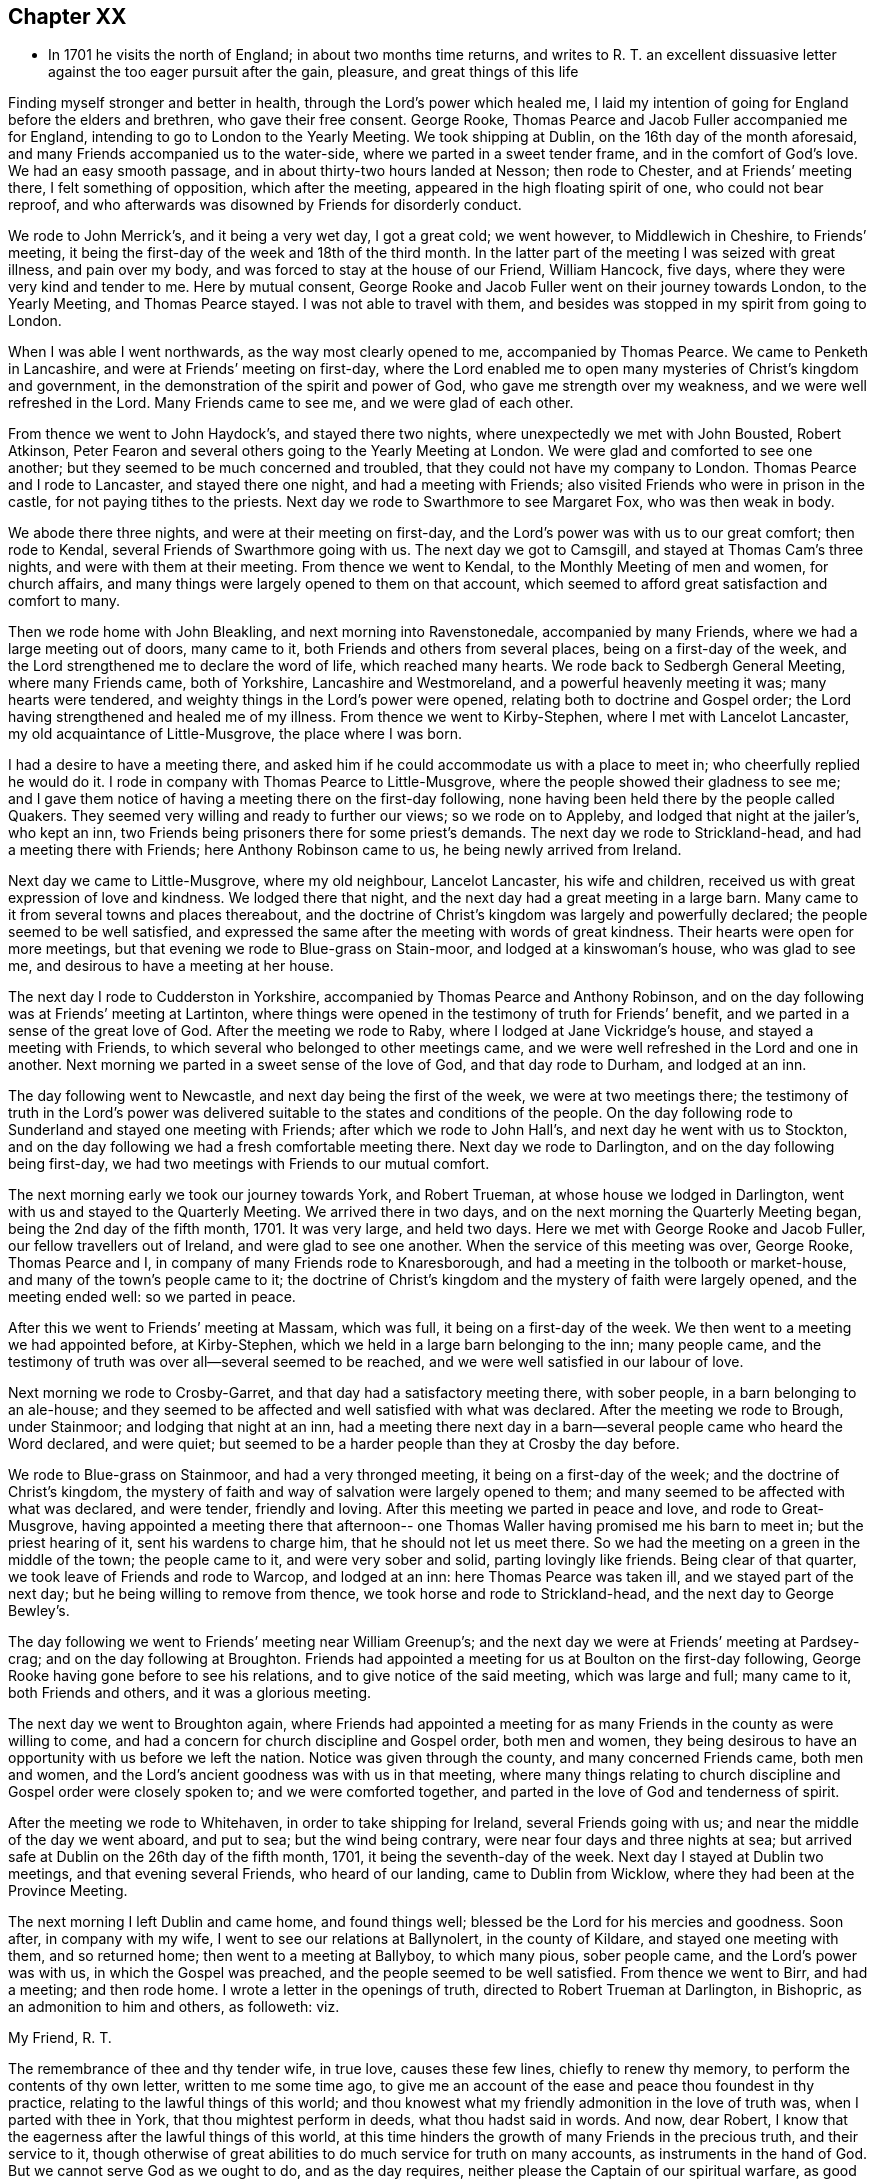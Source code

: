 == Chapter XX

[.chapter-synopsis]
* In 1701 he visits the north of England; in about two months time returns, and writes to R. T. an excellent dissuasive letter against the too eager pursuit after the gain, pleasure, and great things of this life

Finding myself stronger and better in health, through the Lord`'s power which healed me,
I laid my intention of going for England before the elders and brethren,
who gave their free consent.
George Rooke, Thomas Pearce and Jacob Fuller accompanied me for England,
intending to go to London to the Yearly Meeting.
We took shipping at Dublin, on the 16th day of the month aforesaid,
and many Friends accompanied us to the water-side,
where we parted in a sweet tender frame, and in the comfort of God`'s love.
We had an easy smooth passage, and in about thirty-two hours landed at Nesson;
then rode to Chester, and at Friends`' meeting there, I felt something of opposition,
which after the meeting, appeared in the high floating spirit of one,
who could not bear reproof,
and who afterwards was disowned by Friends for disorderly conduct.

We rode to John Merrick`'s, and it being a very wet day, I got a great cold;
we went however, to Middlewich in Cheshire, to Friends`' meeting,
it being the first-day of the week and 18th of the third month.
In the latter part of the meeting I was seized with great illness, and pain over my body,
and was forced to stay at the house of our Friend, William Hancock, five days,
where they were very kind and tender to me.
Here by mutual consent,
George Rooke and Jacob Fuller went on their journey towards London,
to the Yearly Meeting, and Thomas Pearce stayed.
I was not able to travel with them,
and besides was stopped in my spirit from going to London.

When I was able I went northwards, as the way most clearly opened to me,
accompanied by Thomas Pearce.
We came to Penketh in Lancashire, and were at Friends`' meeting on first-day,
where the Lord enabled me to open many mysteries of Christ`'s kingdom and government,
in the demonstration of the spirit and power of God,
who gave me strength over my weakness, and we were well refreshed in the Lord.
Many Friends came to see me, and we were glad of each other.

From thence we went to John Haydock`'s, and stayed there two nights,
where unexpectedly we met with John Bousted, Robert Atkinson,
Peter Fearon and several others going to the Yearly Meeting at London.
We were glad and comforted to see one another;
but they seemed to be much concerned and troubled,
that they could not have my company to London.
Thomas Pearce and I rode to Lancaster, and stayed there one night,
and had a meeting with Friends; also visited Friends who were in prison in the castle,
for not paying tithes to the priests.
Next day we rode to Swarthmore to see Margaret Fox, who was then weak in body.

We abode there three nights, and were at their meeting on first-day,
and the Lord`'s power was with us to our great comfort; then rode to Kendal,
several Friends of Swarthmore going with us.
The next day we got to Camsgill, and stayed at Thomas Cam`'s three nights,
and were with them at their meeting.
From thence we went to Kendal, to the Monthly Meeting of men and women,
for church affairs, and many things were largely opened to them on that account,
which seemed to afford great satisfaction and comfort to many.

Then we rode home with John Bleakling, and next morning into Ravenstonedale,
accompanied by many Friends, where we had a large meeting out of doors, many came to it,
both Friends and others from several places, being on a first-day of the week,
and the Lord strengthened me to declare the word of life, which reached many hearts.
We rode back to Sedbergh General Meeting, where many Friends came, both of Yorkshire,
Lancashire and Westmoreland, and a powerful heavenly meeting it was;
many hearts were tendered, and weighty things in the Lord`'s power were opened,
relating both to doctrine and Gospel order;
the Lord having strengthened and healed me of my illness.
From thence we went to Kirby-Stephen, where I met with Lancelot Lancaster,
my old acquaintance of Little-Musgrove, the place where I was born.

I had a desire to have a meeting there,
and asked him if he could accommodate us with a place to meet in;
who cheerfully replied he would do it.
I rode in company with Thomas Pearce to Little-Musgrove,
where the people showed their gladness to see me;
and I gave them notice of having a meeting there on the first-day following,
none having been held there by the people called Quakers.
They seemed very willing and ready to further our views; so we rode on to Appleby,
and lodged that night at the jailer`'s, who kept an inn,
two Friends being prisoners there for some priest`'s demands.
The next day we rode to Strickland-head, and had a meeting there with Friends;
here Anthony Robinson came to us, he being newly arrived from Ireland.

Next day we came to Little-Musgrove, where my old neighbour, Lancelot Lancaster,
his wife and children, received us with great expression of love and kindness.
We lodged there that night, and the next day had a great meeting in a large barn.
Many came to it from several towns and places thereabout,
and the doctrine of Christ`'s kingdom was largely and powerfully declared;
the people seemed to be well satisfied,
and expressed the same after the meeting with words of great kindness.
Their hearts were open for more meetings,
but that evening we rode to Blue-grass on Stain-moor, and lodged at a kinswoman`'s house,
who was glad to see me, and desirous to have a meeting at her house.

The next day I rode to Cudderston in Yorkshire,
accompanied by Thomas Pearce and Anthony Robinson,
and on the day following was at Friends`' meeting at Lartinton,
where things were opened in the testimony of truth for Friends`' benefit,
and we parted in a sense of the great love of God.
After the meeting we rode to Raby, where I lodged at Jane Vickridge`'s house,
and stayed a meeting with Friends, to which several who belonged to other meetings came,
and we were well refreshed in the Lord and one in another.
Next morning we parted in a sweet sense of the love of God, and that day rode to Durham,
and lodged at an inn.

The day following went to Newcastle, and next day being the first of the week,
we were at two meetings there;
the testimony of truth in the Lord`'s power was delivered
suitable to the states and conditions of the people.
On the day following rode to Sunderland and stayed one meeting with Friends;
after which we rode to John Hall`'s, and next day he went with us to Stockton,
and on the day following we had a fresh comfortable meeting there.
Next day we rode to Darlington, and on the day following being first-day,
we had two meetings with Friends to our mutual comfort.

The next morning early we took our journey towards York, and Robert Trueman,
at whose house we lodged in Darlington, went with us and stayed to the Quarterly Meeting.
We arrived there in two days, and on the next morning the Quarterly Meeting began,
being the 2nd day of the fifth month, 1701.
It was very large, and held two days.
Here we met with George Rooke and Jacob Fuller, our fellow travellers out of Ireland,
and were glad to see one another.
When the service of this meeting was over, George Rooke, Thomas Pearce and I,
in company of many Friends rode to Knaresborough,
and had a meeting in the tolbooth or market-house,
and many of the town`'s people came to it;
the doctrine of Christ`'s kingdom and the mystery of faith were largely opened,
and the meeting ended well: so we parted in peace.

After this we went to Friends`' meeting at Massam, which was full,
it being on a first-day of the week.
We then went to a meeting we had appointed before, at Kirby-Stephen,
which we held in a large barn belonging to the inn; many people came,
and the testimony of truth was over all--several seemed to be reached,
and we were well satisfied in our labour of love.

Next morning we rode to Crosby-Garret, and that day had a satisfactory meeting there,
with sober people, in a barn belonging to an ale-house;
and they seemed to be affected and well satisfied with what was declared.
After the meeting we rode to Brough, under Stainmoor; and lodging that night at an inn,
had a meeting there next day in a barn--several people came who heard the Word declared,
and were quiet; but seemed to be a harder people than they at Crosby the day before.

We rode to Blue-grass on Stainmoor, and had a very thronged meeting,
it being on a first-day of the week; and the doctrine of Christ`'s kingdom,
the mystery of faith and way of salvation were largely opened to them;
and many seemed to be affected with what was declared, and were tender,
friendly and loving.
After this meeting we parted in peace and love, and rode to Great-Musgrove,
having appointed a meeting there that afternoon-- one
Thomas Waller having promised me his barn to meet in;
but the priest hearing of it, sent his wardens to charge him,
that he should not let us meet there.
So we had the meeting on a green in the middle of the town; the people came to it,
and were very sober and solid, parting lovingly like friends.
Being clear of that quarter, we took leave of Friends and rode to Warcop,
and lodged at an inn: here Thomas Pearce was taken ill,
and we stayed part of the next day; but he being willing to remove from thence,
we took horse and rode to Strickland-head, and the next day to George Bewley`'s.

The day following we went to Friends`' meeting near William Greenup`'s;
and the next day we were at Friends`' meeting at Pardsey-crag;
and on the day following at Broughton.
Friends had appointed a meeting for us at Boulton on the first-day following,
George Rooke having gone before to see his relations,
and to give notice of the said meeting, which was large and full; many came to it,
both Friends and others, and it was a glorious meeting.

The next day we went to Broughton again,
where Friends had appointed a meeting for as many
Friends in the county as were willing to come,
and had a concern for church discipline and Gospel order, both men and women,
they being desirous to have an opportunity with us before we left the nation.
Notice was given through the county, and many concerned Friends came, both men and women,
and the Lord`'s ancient goodness was with us in that meeting,
where many things relating to church discipline and Gospel order were closely spoken to;
and we were comforted together, and parted in the love of God and tenderness of spirit.

After the meeting we rode to Whitehaven, in order to take shipping for Ireland,
several Friends going with us; and near the middle of the day we went aboard,
and put to sea; but the wind being contrary, were near four days and three nights at sea;
but arrived safe at Dublin on the 26th day of the fifth month, 1701,
it being the seventh-day of the week.
Next day I stayed at Dublin two meetings, and that evening several Friends,
who heard of our landing, came to Dublin from Wicklow,
where they had been at the Province Meeting.

The next morning I left Dublin and came home, and found things well;
blessed be the Lord for his mercies and goodness.
Soon after, in company with my wife, I went to see our relations at Ballynolert,
in the county of Kildare, and stayed one meeting with them, and so returned home;
then went to a meeting at Ballyboy, to which many pious, sober people came,
and the Lord`'s power was with us, in which the Gospel was preached,
and the people seemed to be well satisfied.
From thence we went to Birr, and had a meeting; and then rode home.
I wrote a letter in the openings of truth, directed to Robert Trueman at Darlington,
in Bishopric, as an admonition to him and others, as followeth: viz.

[.embedded-content-document.letter]
--

[.salutation]
My Friend, R. T.

The remembrance of thee and thy tender wife, in true love, causes these few lines,
chiefly to renew thy memory, to perform the contents of thy own letter,
written to me some time ago,
to give me an account of the ease and peace thou foundest in thy practice,
relating to the lawful things of this world;
and thou knowest what my friendly admonition in the love of truth was,
when I parted with thee in York, that thou mightest perform in deeds,
what thou hadst said in words.
And now, dear Robert, I know that the eagerness after the lawful things of this world,
at this time hinders the growth of many Friends in the precious truth,
and their service to it,
though otherwise of great abilities to do much service for truth on many accounts,
as instruments in the hand of God.
But we cannot serve God as we ought to do, and as the day requires,
neither please the Captain of our spiritual warfare, as good soldiers,
if we involve and load ourselves with the things of this world.
This is the great failure and stumbling-block at this day,
and too many of our Society are hurt thereby, who have in measure escaped the unclean,
unjust and unlawful things of this world,
and washed their garments from the spots thereof; and bear the name of virgins,
and now sit down in the dust, in the lawful things of this world,
without a due regard to the right use and service of them in the creation,
and to the bounds and limits of truth in getting and using them,
in their places and services.
Thus as the foolish virgins,
they want the oil that would make their lamps burn with a holy fragrant smell,
according to divine knowledge,
for the promotion of the Lord`'s blessed truth on all accounts;
and would make their lights shine, in which the service of the day would be clearly seen,
and the glory of the Lord arise more and more,
to discover all things that are offensive and must be cast out.
On this account great danger doth appear, that many, like the foolish virgins,
will be shut out of the Bridegroom`'s chamber, when those that are ready,
who have shaken themselves from the dust, and put on the beautiful garments,
who have oil in their lamps, and rise in the brightness of this glorious day of the Lord,
having their affections set on things that are above, where Christ is,
and not on things that be upon the earth,
will enter with Christ into the wedding chamber.
Now, my friend, I would not burden thee with words,
but my heart is open in true love to thee and thine;
and I certainly know the enemy of mankind is working in a mysterious way,
to overthrow many who have had their faces Zionwards, now to look back to the gain,
profit and pleasure in those things that are soon gone,
and of which a little will serve in their right use with a contented mind.
I can do no less but give notice of it, that thou and others may escape his snares,
and cast off those burdens in this easy Gospel sabbath-day,
and cheerfully run the race in the service of God and their generation,
according to the ability and gift received in their station and place.

I could say much on this subject, but shall cut short, and leave the issue to the Lord,
who is raising his holy Seed,
that will bruise the head of the serpent in this evil purpose,
as well as in other things, that he hath made head in,
to hinder the Lord`'s people in their progress towards his holy rest,
that God hath prepared for them that love him.
Many have fallen short of that rest in such times of temptation; and it is to be feared,
some of the stars of this day, may fall in this temptation,
and presentation of the glorious things of this world that perish.
I conclude, with bowels of true love to thee, and thy well-meaning tender wife.
After our parting from York, we had service in that county, and in Westmoreland,
and in Cumberland, both with Friends and others in several places,
which I hope will not always lie buried, or return empty,
without some fruits to the praise of God, and profit of men.
When we were clear of that service, we shipped at Whitehaven for Ireland,
and after four days at sea, landed safe and well at Dublin; and, in the main,
things are well with Friends in this nation,
and a right concern on many for truth`'s prosperity in
its holy comely order and discipline;
which the Lord makes to prosper in the hands of his faithful servants,
to the great satisfaction and comfort of many;
and there is great openness in many places, and little or no opposition.
The remembrance of my love is to honest Friends at Rayby,
who are concerned for good order in the church of Christ; to Jane Vickers, and the rest,
and to her Friends at Stockton, where I lodged, and to John Hall,
and to all such as afore-mentioned, as if I named them.
I know there are a few names in that county who have a true regard to God`'s honour,
and would have things well in his house; but see that many things want reforming,
which is their trouble; and with such my spirit travails.
When thou seest William Ellis, tell him that his ancient friend in the love of truth,
advises him to take heed that the topping spirit after the things aforementioned,
do not hurt him at unawares; which is my best love to him.

[.signed-section-signature]
William Edmundson

--
